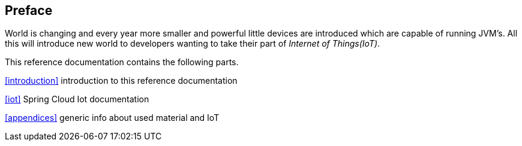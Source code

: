 [preface]
== Preface
World is changing and every year more smaller and powerful little
devices are introduced which are capable of running JVM's. All this
will introduce new world to developers wanting to take their part of
_Internet of Things(IoT)_.

This reference documentation contains the following parts.

<<introduction>> introduction to this reference documentation

<<iot>> Spring Cloud Iot documentation

<<appendices>> generic info about used material and IoT

